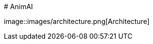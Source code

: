 #   A n i m A I  
  
 i m a g e : : i m a g e s / a r c h i t e c t u r e . p n g [ A r c h i t e c t u r e ]  
  
 